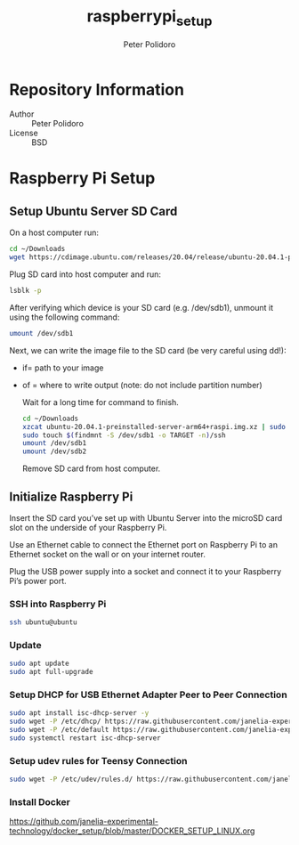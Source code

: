 #+TITLE: raspberrypi_setup
#+AUTHOR: Peter Polidoro
#+EMAIL: peterpolidoro@gmail.com

* Repository Information
  - Author :: Peter Polidoro
  - License :: BSD

* Raspberry Pi Setup

** Setup Ubuntu Server SD Card

   On a host computer run:

   #+BEGIN_SRC sh
     cd ~/Downloads
     wget https://cdimage.ubuntu.com/releases/20.04/release/ubuntu-20.04.1-preinstalled-server-arm64+raspi.img.xz
   #+END_SRC

   Plug SD card into host computer and run:

   #+BEGIN_SRC sh
     lsblk -p
   #+END_SRC

   After verifying which device is your SD card (e.g. /dev/sdb1), unmount it
   using the following command:

   #+BEGIN_SRC sh
     umount /dev/sdb1
   #+END_SRC

   Next, we can write the image file to the SD card (be very careful using dd!):
   - if= path to your image
   - of = where to write output (note: do not include partition number)

     Wait for a long time for command to finish.

     #+BEGIN_SRC sh
       cd ~/Downloads
       xzcat ubuntu-20.04.1-preinstalled-server-arm64+raspi.img.xz | sudo dd of=/dev/sdb bs=4M status=progress conv=fsync
       sudo touch $(findmnt -S /dev/sdb1 -o TARGET -n)/ssh
       umount /dev/sdb1
       umount /dev/sdb2
     #+END_SRC

     Remove SD card from host computer.

** Initialize Raspberry Pi

   Insert the SD card you’ve set up with Ubuntu Server into the microSD card slot on
   the underside of your Raspberry Pi.

   Use an Ethernet cable to connect the Ethernet port on Raspberry Pi to an
   Ethernet socket on the wall or on your internet router.

   Plug the USB power supply into a socket and connect it to your Raspberry Pi’s
   power port.

*** SSH into Raspberry Pi

    #+BEGIN_SRC sh
      ssh ubuntu@ubuntu
    #+END_SRC

*** Update

    #+BEGIN_SRC sh
      sudo apt update
      sudo apt full-upgrade
    #+END_SRC

*** Setup DHCP for USB Ethernet Adapter Peer to Peer Connection

    #+BEGIN_SRC sh
      sudo apt install isc-dhcp-server -y
      sudo wget -P /etc/dhcp/ https://raw.githubusercontent.com/janelia-experimental-technology/raspberrypi_setup/master/etc/dhcp/dhcpd.conf
      sudo wget -P /etc/default https://raw.githubusercontent.com/janelia-experimental-technology/raspberrypi_setup/master/etc/default/isc-dhcp-server
      sudo systemctl restart isc-dhcp-server
    #+END_SRC

*** Setup udev rules for Teensy Connection

    #+BEGIN_SRC sh
      sudo wget -P /etc/udev/rules.d/ https://raw.githubusercontent.com/janelia-experimental-technology/raspberrypi_setup/master/etc/udev/rules.d/49-teensy.rules
    #+END_SRC

*** Install Docker

    [[https://github.com/janelia-experimental-technology/docker_setup/blob/master/DOCKER_SETUP_LINUX.org]]
